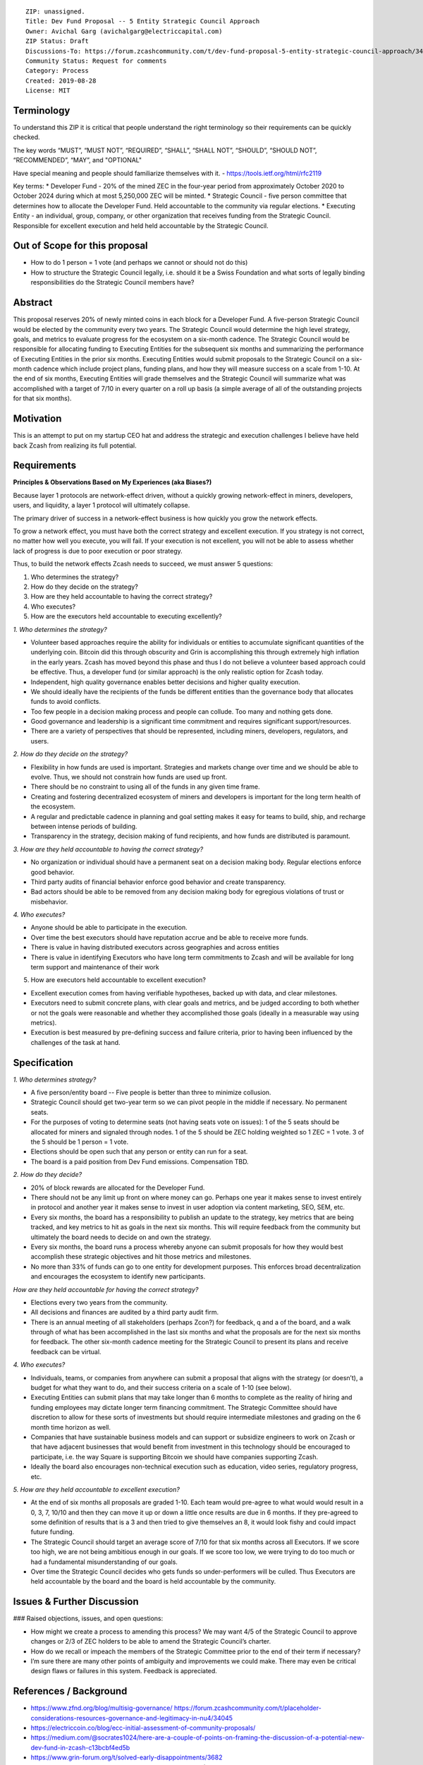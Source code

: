:: 

  ZIP: unassigned.
  Title: Dev Fund Proposal -- 5 Entity Strategic Council Approach
  Owner: Avichal Garg (avichalgarg@electriccapital.com)
  ZIP Status: Draft
  Discussions-To: https://forum.zcashcommunity.com/t/dev-fund-proposal-5-entity-strategic-council-approach/34801/28
  Community Status: Request for comments
  Category: Process
  Created: 2019-08-28
  License: MIT  
  

Terminology
===============
To understand this ZIP it is critical that people understand the right terminology so their requirements can be quickly checked.

The key words “MUST”, “MUST NOT”, “REQUIRED”, “SHALL”, “SHALL NOT”, “SHOULD”, “SHOULD NOT”, “RECOMMENDED”, “MAY”, and "OPTIONAL"

Have special meaning and people should familiarize themselves with it. - https://tools.ietf.org/html/rfc2119

Key terms:
* Developer Fund - 20% of the mined ZEC in the four-year period from approximately October 2020 to October 2024 during which at most 5,250,000 ZEC will be minted.
* Strategic Council - five person committee that determines how to allocate the Developer Fund. Held accountable to the community via regular elections.
* Executing Entity - an individual, group, company, or other organization that receives funding from the Strategic Council. Responsible for excellent execution and held held accountable by the Strategic Council.

Out of Scope for this proposal
==================================
* How to do 1 person = 1 vote (and perhaps we cannot or should not do this)
* How to structure the Strategic Council legally, i.e. should it be a Swiss Foundation and what sorts of legally binding responsibilities do the Strategic Council members have?

Abstract
==================================
This proposal reserves 20% of newly minted coins in each block for a Developer Fund. A five-person Strategic Council would be elected by the community every two years. The Strategic Council would determine the high level strategy, goals, and metrics to evaluate progress for the ecosystem on a six-month cadence. The Strategic Council would be responsible for allocating funding to Executing Entities for the subsequent six months and summarizing the performance of Executing Entities in the prior six months. Executing Entities would submit proposals to the Strategic Council on a six-month cadence which include project plans, funding plans, and how they will measure success on a scale from 1-10. At the end of six months, Executing Entities will grade themselves and the Strategic Council will summarize what was accomplished with a target of 7/10 in every quarter on a roll up basis (a simple average of all of the outstanding projects for that six months).

Motivation
==================================

This is an attempt to put on my startup CEO hat and address the strategic and execution challenges I believe have held back Zcash from realizing its full potential.

Requirements
==================================

**Principles & Observations Based on My Experiences (aka Biases?)**

Because layer 1 protocols are network-effect driven, without a quickly growing network-effect in miners, developers, users, and liquidity, a layer 1 protocol will ultimately collapse. 

The primary driver of success in a network-effect business is how quickly you grow the network effects.

To grow a network effect, you must have both the correct strategy and excellent execution. If you strategy is not correct, no matter how well you execute, you will fail. If your execution is not excellent, you will not be able to assess whether lack of progress is due to poor execution or poor strategy.

Thus, to build the network effects Zcash needs to succeed, we must answer 5 questions:

1. Who determines the strategy?
2. How do they decide on the strategy?
3. How are they held accountable to having the correct strategy?
4. Who executes?
5. How are the executors held accountable to executing excellently?

*1. Who determines the strategy?*

* Volunteer based approaches require the ability for individuals or entities to accumulate significant quantities of the underlying coin. Bitcoin did this through obscurity and Grin is accomplishing this through extremely high inflation in the early years. Zcash has moved beyond this phase and thus I do not believe a volunteer based approach could be effective. Thus, a developer fund (or similar approach) is the only realistic option for Zcash today.
* Independent, high quality governance enables better decisions and higher quality execution.
* We should ideally have the recipients of the funds be different entities than the governance body that allocates funds to avoid conflicts.
* Too few people in a decision making process and people can collude. Too many and nothing gets done.
* Good governance and leadership is a significant time commitment and requires significant support/resources.
* There are a variety of perspectives that should be represented, including miners, developers, regulators, and users.

*2. How do they decide on the strategy?*

* Flexibility in how funds are used is important. Strategies and markets change over time and we should be able to evolve. Thus, we should not constrain how funds are used up front.
* There should be no constraint to using all of the funds in any given time frame.
* Creating and fostering decentralized ecosystem of miners and developers is important for the long term health of the ecosystem.
* A regular and predictable cadence in planning and goal setting makes it easy for teams to build, ship, and recharge between intense periods of building.
* Transparency in the strategy, decision making of fund recipients, and how funds are distributed is paramount.

*3. How are they held accountable to having the correct strategy?*

* No organization or individual should have a permanent seat on a decision making body. Regular elections enforce good behavior.
* Third party audits of financial behavior enforce good behavior and create transparency.
* Bad actors should be able to be removed from any decision making body for egregious violations of trust or misbehavior.

*4. Who executes?*

* Anyone should be able to participate in the execution.
* Over time the best executors should have reputation accrue and be able to receive more funds.
* There is value in having distributed executors across geographies and across entities
* There is value in identifying Executors who have long term commitments to Zcash and will be available for long term support and maintenance of their work

5. How are executors held accountable to excellent execution?

* Excellent execution comes from having verifiable hypotheses, backed up with data, and clear milestones.
* Executors need to submit concrete plans, with clear goals and metrics, and be judged according to both whether or not the goals were reasonable and whether they accomplished those goals (ideally in a measurable way using metrics).
* Execution is best measured by pre-defining success and failure criteria, prior to having been influenced by the challenges of the task at hand.

Specification
==================================

*1. Who determines strategy?*

* A five person/entity board -- Five people is better than three to minimize collusion.
* Strategic Council should get two-year term so we can pivot people in the middle if necessary. No permanent seats.
* For the purposes of voting to determine seats (not having seats vote on issues): 1 of the 5 seats should be allocated for miners and signaled through nodes. 1 of the 5 should be ZEC holding weighted so 1 ZEC = 1 vote. 3 of the 5 should be 1 person = 1 vote.
* Elections should be open such that any person or entity can run for a seat.
* The board is a paid position from Dev Fund emissions. Compensation TBD.

*2. How do they decide?*

* 20% of block rewards are allocated for the Developer Fund.
* There should not be any limit up front on where money can go. Perhaps one year it makes sense to invest entirely in protocol and another year it makes sense to invest in user adoption via content marketing, SEO, SEM, etc.
* Every six months, the board has a responsibility to publish an update to the strategy, key metrics that are being tracked, and key metrics to hit as goals in the next six months. This will require feedback from the community but ultimately the board needs to decide on and own the strategy.
* Every six months, the board runs a process whereby anyone can submit proposals for how they would best accomplish these strategic objectives and hit those metrics and milestones.
* No more than 33% of funds can go to one entity for development purposes. This enforces broad decentralization and encourages the ecosystem to identify new participants.

*How are they held accountable for having the correct strategy?*

* Elections every two years from the community.
* All decisions and finances are audited by a third party audit firm.
* There is an annual meeting of all stakeholders (perhaps Zcon?) for feedback, q and a of the board, and a walk through of what has been accomplished in the last six months and what the proposals are for the next six months for feedback. The other six-month cadence meeting for the Strategic Council to present its plans and receive feedback can be virtual.

*4. Who executes?*

* Individuals, teams, or companies from anywhere can submit a proposal that aligns with the strategy (or doesn’t), a budget for what they want to do, and their success criteria on a scale of 1-10 (see below).
* Executing Entities can submit plans that may take longer than 6 months to complete as the reality of hiring and funding employees may dictate longer term financing commitment. The Strategic Committee should have discretion to allow for these sorts of investments but should require intermediate milestones and grading on the 6 month time horizon as well.
* Companies that have sustainable business models and can support or subsidize engineers to work on Zcash or that have adjacent businesses that would benefit from investment in this technology should be encouraged to participate, i.e. the way Square is supporting Bitcoin we should have companies supporting Zcash.
* Ideally the board also encourages non-technical execution such as education, video series, regulatory progress, etc.

*5. How are they held accountable to excellent execution?*

* At the end of six months all proposals are graded 1-10. Each team would pre-agree to what would would result in a 0, 3, 7, 10/10 and then they can move it up or down a little once results are due in 6 months. If they pre-agreed to some definition of results that is a 3 and then tried to give themselves an 8, it would look fishy and could impact future funding.
* The Strategic Council should target an average score of 7/10 for that six months across all Executors. If we score too high, we are not being ambitious enough in our goals. If we score too low, we were trying to do too much or had a fundamental misunderstanding of our goals.
* Over time the Strategic Council decides who gets funds so under-performers will be culled. Thus Executors are held accountable by the board and the board is held accountable by the community.

Issues & Further Discussion
==================================
### Raised objections, issues, and open questions:

* How might we create a process to amending this process? We may want 4/5 of the Strategic Council to approve changes or 2/3 of ZEC holders to be able to amend the Strategic Council’s charter.
* How do we recall or impeach the members of the Strategic Committee prior to the end of their term if necessary?
* I’m sure there are many other points of ambiguity and improvements we could make. There may even be critical design flaws or failures in this system. Feedback is appreciated.

References / Background
==================================
* https://www.zfnd.org/blog/multisig-governance/ https://forum.zcashcommunity.com/t/placeholder-considerations-resources-governance-and-legitimacy-in-nu4/34045
* https://electriccoin.co/blog/ecc-initial-assessment-of-community-proposals/
* https://medium.com/@socrates1024/here-are-a-couple-of-points-on-framing-the-discussion-of-a-potential-new-dev-fund-in-zcash-c13bcbf4ed5b
* https://www.grin-forum.org/t/solved-early-disappointments/3682
* [www.electriccapital.com](http://www.electriccapital.com) (For disclosure of investments we’ve made)

Changelog
==================================
* 2019-08-27 initial draft - thanks to @jubos, @puntium, @zooko, @joshs, and Jack Gavigan for helping me more clearly articulating my ideas and helping get them formatted properly for a ZIP. These ideas are solely mine and were not influenced by any of these individuals.
* 2019-08-28 updated to be in ZIP format
* 2019-09-15 finally turned in to a pull request on github and incorporated feedback from @daira and @str4d

